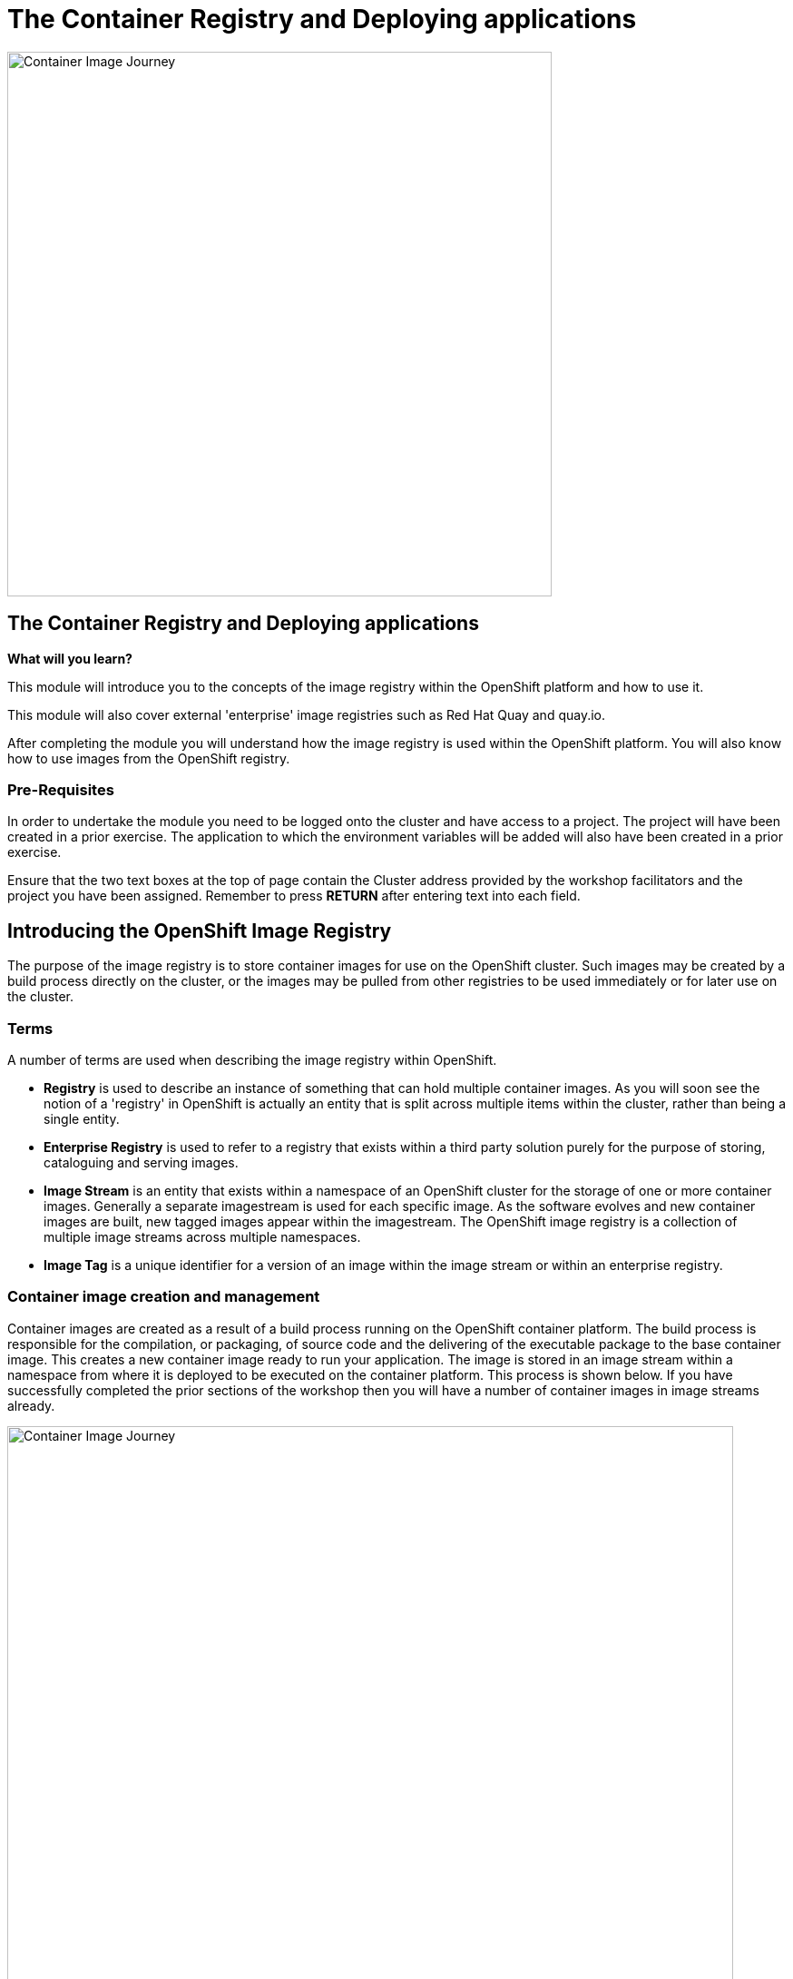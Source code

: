 = The Container Registry and Deploying applications
:navtitle: The Container Registry and Deploying applications
:source-highlighter: rouge

image::11-00-image-registry.png[Container Image Journey,600,align="center"]

== The Container Registry and Deploying applications

====
*What will you learn?*

This module will introduce you to the concepts of the image registry within the OpenShift platform and how to use it.

This module will also cover external 'enterprise' image registries such as Red Hat Quay and quay.io.

After completing the module you will understand how the image registry is used within the OpenShift platform. You will also know how to use images from the OpenShift registry.
====

=== *Pre-Requisites*

In order to undertake the module you need to be logged onto the cluster and have access to a project. The project will have been created in a prior exercise. The application to which the environment variables will be added will also have been created in a prior exercise.

Ensure that the two text boxes at the top of page contain the Cluster address provided by the workshop facilitators and the project you have been assigned. Remember to press *RETURN* after entering text into each field.

== Introducing the OpenShift Image Registry

The purpose of the image registry is to store container images for use on the OpenShift cluster. Such images may be created by a build process directly on the cluster, or the images may be pulled from other registries to be used immediately or for later use on the cluster.

=== Terms

A number of terms are used when describing the image registry within OpenShift.

* *Registry* is used to describe an instance of something that can hold multiple container images. As you will soon see the notion of a 'registry' in OpenShift is actually an entity that is split across multiple items within the cluster, rather than being a single entity.

* *Enterprise Registry* is used to refer to a registry that exists within a third party solution purely for the purpose of storing, cataloguing and serving images.

* *Image Stream* is an entity that exists within a namespace of an OpenShift cluster for the storage of one or more container images. Generally a separate imagestream is used for each specific image. As the software evolves and new container images are built, new tagged images appear within the imagestream. The OpenShift image registry is a collection of multiple image streams across multiple namespaces.

* *Image Tag* is a unique identifier for a version of an image within the image stream or within an enterprise registry.

=== Container image creation and management

Container images are created as a result of a build process running on the OpenShift container platform. The build process is responsible for the compilation, or packaging, of source code and the delivering of the executable package to the base container image. This creates a new container image ready to run your application. The image is stored in an image stream within a namespace from where it is deployed to be executed on the container platform. This process is shown below. If you have successfully completed the prior sections of the workshop then you will have a number of container images in image streams already.

image::11-01-container-image-journey.png[Container Image Journey,800,align="center"]

If the testing activity is successful, and the team wishes to share the container image wide, then the container image may then be pushed to an enterprise registry, with a new name and tag. From the enterprise registry it may be pulled by other clusters to deploy the container image to (for example) quality assurance clusters and ultimately a production cluster. This process is shown below.

image::11-02-container-image-journey-enterprise.png[Container Image Journey - to production,800,align="center"]

== Viewing the container registry

The container registry can be viewed and modified usng the OpenShift graphical user interface and via the command line interface. both will be used here to interact with the container registry.

=== Graphical interface interaction with container registry

On the OpenShift web user interface select the developer perspective on the top left of the screen and then select the topology view. This will show a number of deployments depending on how many you chose to create in the section on extending your application.

image::11-03-developer-topology-view.png[Developer topology view,800,align="center"]

The menu on the left hand side of the screen shows a number of developer centric operations such as viewing a build configuration to execute a build. There are also options to view config maps and secrets too. These are typical things that developers will do. The menu items we need for the image registry are actually on the administrator menu. While your role may not fit that description exactly, there are some tasks that you need to do that are described in this way. Switch the perspective to the administrator perspective using the option on the top left of the screen by clicking on the word 'Developer'.

The administrator perspective is shown below. The project that you can see will depend on your user number - %PROJECT%.

image::11-04-administrator-view.png[Administrator view,800,align="center"]

ff
